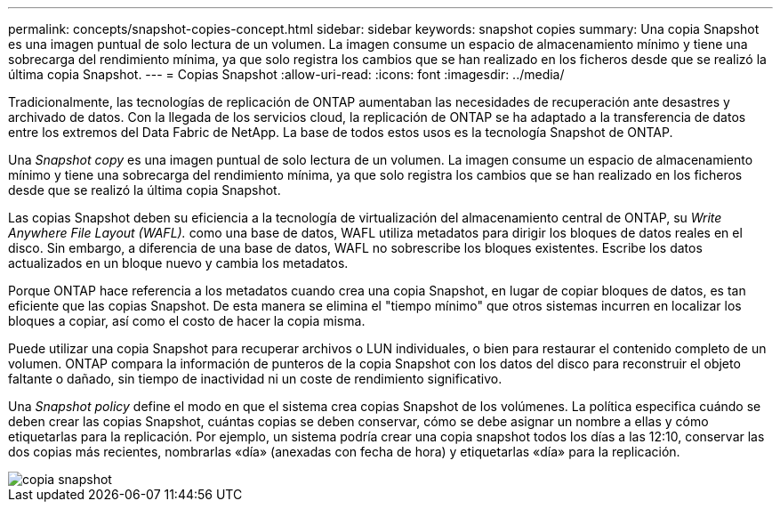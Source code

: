 ---
permalink: concepts/snapshot-copies-concept.html 
sidebar: sidebar 
keywords: snapshot copies 
summary: Una copia Snapshot es una imagen puntual de solo lectura de un volumen. La imagen consume un espacio de almacenamiento mínimo y tiene una sobrecarga del rendimiento mínima, ya que solo registra los cambios que se han realizado en los ficheros desde que se realizó la última copia Snapshot. 
---
= Copias Snapshot
:allow-uri-read: 
:icons: font
:imagesdir: ../media/


[role="lead"]
Tradicionalmente, las tecnologías de replicación de ONTAP aumentaban las necesidades de recuperación ante desastres y archivado de datos. Con la llegada de los servicios cloud, la replicación de ONTAP se ha adaptado a la transferencia de datos entre los extremos del Data Fabric de NetApp. La base de todos estos usos es la tecnología Snapshot de ONTAP.

Una _Snapshot copy_ es una imagen puntual de solo lectura de un volumen. La imagen consume un espacio de almacenamiento mínimo y tiene una sobrecarga del rendimiento mínima, ya que solo registra los cambios que se han realizado en los ficheros desde que se realizó la última copia Snapshot.

Las copias Snapshot deben su eficiencia a la tecnología de virtualización del almacenamiento central de ONTAP, su _Write Anywhere File Layout (WAFL)._ como una base de datos, WAFL utiliza metadatos para dirigir los bloques de datos reales en el disco. Sin embargo, a diferencia de una base de datos, WAFL no sobrescribe los bloques existentes. Escribe los datos actualizados en un bloque nuevo y cambia los metadatos.

Porque ONTAP hace referencia a los metadatos cuando crea una copia Snapshot, en lugar de copiar bloques de datos, es tan eficiente que las copias Snapshot. De esta manera se elimina el "tiempo mínimo" que otros sistemas incurren en localizar los bloques a copiar, así como el costo de hacer la copia misma.

Puede utilizar una copia Snapshot para recuperar archivos o LUN individuales, o bien para restaurar el contenido completo de un volumen. ONTAP compara la información de punteros de la copia Snapshot con los datos del disco para reconstruir el objeto faltante o dañado, sin tiempo de inactividad ni un coste de rendimiento significativo.

Una _Snapshot policy_ define el modo en que el sistema crea copias Snapshot de los volúmenes. La política especifica cuándo se deben crear las copias Snapshot, cuántas copias se deben conservar, cómo se debe asignar un nombre a ellas y cómo etiquetarlas para la replicación. Por ejemplo, un sistema podría crear una copia snapshot todos los días a las 12:10, conservar las dos copias más recientes, nombrarlas «día» (anexadas con fecha de hora) y etiquetarlas «día» para la replicación.

image::../media/snapshot-copy.gif[copia snapshot]
